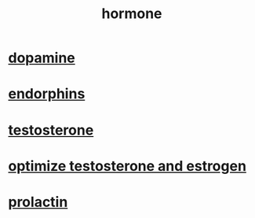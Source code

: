 :PROPERTIES:
:ID:       55f449d6-030e-46bc-871a-421936494b96
:END:
#+title: hormone
* [[id:edcaa58c-ed9c-4485-ad4a-ce051a786208][dopamine]]
* [[id:fae7c773-ade2-409a-851f-dcc3fb7e07b9][endorphins]]
* [[id:e83568d7-c759-4881-86a9-ad6513ccf9ca][testosterone]]
* [[https://www.youtube.com/watch?v=qJXKhu5UZwk][optimize testosterone and estrogen]]
* [[id:E5D06B71-E620-43AB-A100-70D26E029470][prolactin]]
